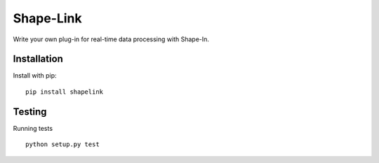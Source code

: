 Shape-Link
==========

|PyPI Version| |Tests| |Coverage Status|


Write your own plug-in for real-time data processing with Shape-In.


Installation
------------
Install with pip:
::

    pip install shapelink



Testing
-------
Running tests

::

    python setup.py test



.. |PyPI Version| image:: https://img.shields.io/pypi/v/shapelink.svg
   :target: https://pypi.python.org/pypi/shapelink
.. |Tests| image:: https://img.shields.io/github/workflow/status/ZELLMECHANIK-DRESDEN/shapelink/Checks%20on%20Linux
   :target: https://github.com/ZELLMECHANIK-DRESDEN/shapelink/actions?query=workflow%3A%22Checks+on+Linux%22
.. |Coverage Status| image:: https://img.shields.io/codecov/c/github/ZELLMECHANIK-DRESDEN/shapelink/master.svg
   :target: https://codecov.io/gh/ZELLMECHANIK-DRESDEN/shapelink

